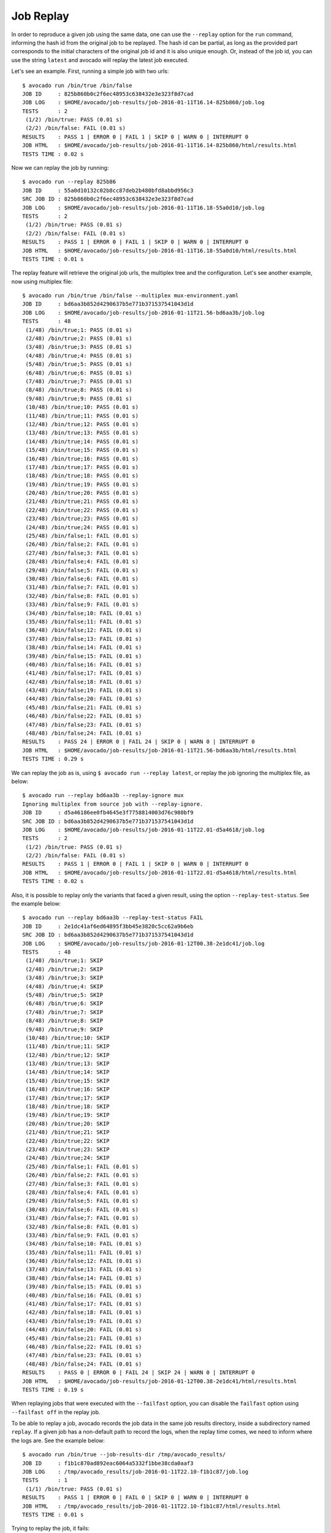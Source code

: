 .. _job_replay_:

==========
Job Replay
==========

In order to reproduce a given job using the same data, one can use the
``--replay`` option for the ``run`` command, informing the hash id from
the original job to be replayed. The hash id can be partial, as long as
the provided part corresponds to the initial characters of the original
job id and it is also unique enough. Or, instead of the job id, you can
use the string ``latest`` and avocado will replay the latest job executed.

Let's see an example. First, running a simple job with two urls::

     $ avocado run /bin/true /bin/false
     JOB ID     : 825b860b0c2f6ec48953c638432e3e323f8d7cad
     JOB LOG    : $HOME/avocado/job-results/job-2016-01-11T16.14-825b860/job.log
     TESTS      : 2
      (1/2) /bin/true: PASS (0.01 s)
      (2/2) /bin/false: FAIL (0.01 s)
     RESULTS    : PASS 1 | ERROR 0 | FAIL 1 | SKIP 0 | WARN 0 | INTERRUPT 0
     JOB HTML   : $HOME/avocado/job-results/job-2016-01-11T16.14-825b860/html/results.html
     TESTS TIME : 0.02 s

Now we can replay the job by running::

     $ avocado run --replay 825b86
     JOB ID     : 55a0d10132c02b8cc87deb2b480bfd8abbd956c3
     SRC JOB ID : 825b860b0c2f6ec48953c638432e3e323f8d7cad
     JOB LOG    : $HOME/avocado/job-results/job-2016-01-11T16.18-55a0d10/job.log
     TESTS      : 2
      (1/2) /bin/true: PASS (0.01 s)
      (2/2) /bin/false: FAIL (0.01 s)
     RESULTS    : PASS 1 | ERROR 0 | FAIL 1 | SKIP 0 | WARN 0 | INTERRUPT 0
     JOB HTML   : $HOME/avocado/job-results/job-2016-01-11T16.18-55a0d10/html/results.html
     TESTS TIME : 0.01 s

The replay feature will retrieve the original job urls, the multiplex
tree and the configuration. Let's see another example, now using
multiplex file::

     $ avocado run /bin/true /bin/false --multiplex mux-environment.yaml
     JOB ID     : bd6aa3b852d4290637b5e771b371537541043d1d
     JOB LOG    : $HOME/avocado/job-results/job-2016-01-11T21.56-bd6aa3b/job.log
     TESTS      : 48
      (1/48) /bin/true;1: PASS (0.01 s)
      (2/48) /bin/true;2: PASS (0.01 s)
      (3/48) /bin/true;3: PASS (0.01 s)
      (4/48) /bin/true;4: PASS (0.01 s)
      (5/48) /bin/true;5: PASS (0.01 s)
      (6/48) /bin/true;6: PASS (0.01 s)
      (7/48) /bin/true;7: PASS (0.01 s)
      (8/48) /bin/true;8: PASS (0.01 s)
      (9/48) /bin/true;9: PASS (0.01 s)
      (10/48) /bin/true;10: PASS (0.01 s)
      (11/48) /bin/true;11: PASS (0.01 s)
      (12/48) /bin/true;12: PASS (0.01 s)
      (13/48) /bin/true;13: PASS (0.01 s)
      (14/48) /bin/true;14: PASS (0.01 s)
      (15/48) /bin/true;15: PASS (0.01 s)
      (16/48) /bin/true;16: PASS (0.01 s)
      (17/48) /bin/true;17: PASS (0.01 s)
      (18/48) /bin/true;18: PASS (0.01 s)
      (19/48) /bin/true;19: PASS (0.01 s)
      (20/48) /bin/true;20: PASS (0.01 s)
      (21/48) /bin/true;21: PASS (0.01 s)
      (22/48) /bin/true;22: PASS (0.01 s)
      (23/48) /bin/true;23: PASS (0.01 s)
      (24/48) /bin/true;24: PASS (0.01 s)
      (25/48) /bin/false;1: FAIL (0.01 s)
      (26/48) /bin/false;2: FAIL (0.01 s)
      (27/48) /bin/false;3: FAIL (0.01 s)
      (28/48) /bin/false;4: FAIL (0.01 s)
      (29/48) /bin/false;5: FAIL (0.01 s)
      (30/48) /bin/false;6: FAIL (0.01 s)
      (31/48) /bin/false;7: FAIL (0.01 s)
      (32/48) /bin/false;8: FAIL (0.01 s)
      (33/48) /bin/false;9: FAIL (0.01 s)
      (34/48) /bin/false;10: FAIL (0.01 s)
      (35/48) /bin/false;11: FAIL (0.01 s)
      (36/48) /bin/false;12: FAIL (0.01 s)
      (37/48) /bin/false;13: FAIL (0.01 s)
      (38/48) /bin/false;14: FAIL (0.01 s)
      (39/48) /bin/false;15: FAIL (0.01 s)
      (40/48) /bin/false;16: FAIL (0.01 s)
      (41/48) /bin/false;17: FAIL (0.01 s)
      (42/48) /bin/false;18: FAIL (0.01 s)
      (43/48) /bin/false;19: FAIL (0.01 s)
      (44/48) /bin/false;20: FAIL (0.01 s)
      (45/48) /bin/false;21: FAIL (0.01 s)
      (46/48) /bin/false;22: FAIL (0.01 s)
      (47/48) /bin/false;23: FAIL (0.01 s)
      (48/48) /bin/false;24: FAIL (0.01 s)
     RESULTS    : PASS 24 | ERROR 0 | FAIL 24 | SKIP 0 | WARN 0 | INTERRUPT 0
     JOB HTML   : $HOME/avocado/job-results/job-2016-01-11T21.56-bd6aa3b/html/results.html
     TESTS TIME : 0.29 s

We can replay the job as is, using ``$ avocado run --replay latest``,
or replay the job ignoring the multiplex file, as below::

     $ avocado run --replay bd6aa3b --replay-ignore mux
     Ignoring multiplex from source job with --replay-ignore.
     JOB ID     : d5a46186ee0fb4645e3f7758814003d76c980bf9
     SRC JOB ID : bd6aa3b852d4290637b5e771b371537541043d1d
     JOB LOG    : $HOME/avocado/job-results/job-2016-01-11T22.01-d5a4618/job.log
     TESTS      : 2
      (1/2) /bin/true: PASS (0.01 s)
      (2/2) /bin/false: FAIL (0.01 s)
     RESULTS    : PASS 1 | ERROR 0 | FAIL 1 | SKIP 0 | WARN 0 | INTERRUPT 0
     JOB HTML   : $HOME/avocado/job-results/job-2016-01-11T22.01-d5a4618/html/results.html
     TESTS TIME : 0.02 s

Also, it is possible to replay only the variants that faced a given
result, using the option ``--replay-test-status``. See the example below::

    $ avocado run --replay bd6aa3b --replay-test-status FAIL
    JOB ID     : 2e1dc41af6ed64895f3bb45e3820c5cc62a9b6eb
    SRC JOB ID : bd6aa3b852d4290637b5e771b371537541043d1d
    JOB LOG    : $HOME/avocado/job-results/job-2016-01-12T00.38-2e1dc41/job.log
    TESTS      : 48
     (1/48) /bin/true;1: SKIP
     (2/48) /bin/true;2: SKIP
     (3/48) /bin/true;3: SKIP
     (4/48) /bin/true;4: SKIP
     (5/48) /bin/true;5: SKIP
     (6/48) /bin/true;6: SKIP
     (7/48) /bin/true;7: SKIP
     (8/48) /bin/true;8: SKIP
     (9/48) /bin/true;9: SKIP
     (10/48) /bin/true;10: SKIP
     (11/48) /bin/true;11: SKIP
     (12/48) /bin/true;12: SKIP
     (13/48) /bin/true;13: SKIP
     (14/48) /bin/true;14: SKIP
     (15/48) /bin/true;15: SKIP
     (16/48) /bin/true;16: SKIP
     (17/48) /bin/true;17: SKIP
     (18/48) /bin/true;18: SKIP
     (19/48) /bin/true;19: SKIP
     (20/48) /bin/true;20: SKIP
     (21/48) /bin/true;21: SKIP
     (22/48) /bin/true;22: SKIP
     (23/48) /bin/true;23: SKIP
     (24/48) /bin/true;24: SKIP
     (25/48) /bin/false;1: FAIL (0.01 s)
     (26/48) /bin/false;2: FAIL (0.01 s)
     (27/48) /bin/false;3: FAIL (0.01 s)
     (28/48) /bin/false;4: FAIL (0.01 s)
     (29/48) /bin/false;5: FAIL (0.01 s)
     (30/48) /bin/false;6: FAIL (0.01 s)
     (31/48) /bin/false;7: FAIL (0.01 s)
     (32/48) /bin/false;8: FAIL (0.01 s)
     (33/48) /bin/false;9: FAIL (0.01 s)
     (34/48) /bin/false;10: FAIL (0.01 s)
     (35/48) /bin/false;11: FAIL (0.01 s)
     (36/48) /bin/false;12: FAIL (0.01 s)
     (37/48) /bin/false;13: FAIL (0.01 s)
     (38/48) /bin/false;14: FAIL (0.01 s)
     (39/48) /bin/false;15: FAIL (0.01 s)
     (40/48) /bin/false;16: FAIL (0.01 s)
     (41/48) /bin/false;17: FAIL (0.01 s)
     (42/48) /bin/false;18: FAIL (0.01 s)
     (43/48) /bin/false;19: FAIL (0.01 s)
     (44/48) /bin/false;20: FAIL (0.01 s)
     (45/48) /bin/false;21: FAIL (0.01 s)
     (46/48) /bin/false;22: FAIL (0.01 s)
     (47/48) /bin/false;23: FAIL (0.01 s)
     (48/48) /bin/false;24: FAIL (0.01 s)
    RESULTS    : PASS 0 | ERROR 0 | FAIL 24 | SKIP 24 | WARN 0 | INTERRUPT 0
    JOB HTML   : $HOME/avocado/job-results/job-2016-01-12T00.38-2e1dc41/html/results.html
    TESTS TIME : 0.19 s

When replaying jobs that were executed with the ``--failfast`` option, you can
disable the ``failfast`` option using ``--failfast off`` in the replay job.

To be able to replay a job, avocado records the job data in the same
job results directory, inside a subdirectory named ``replay``. If a
given job has a non-default path to record the logs, when the replay
time comes, we need to inform where the logs are. See the example
below::

     $ avocado run /bin/true --job-results-dir /tmp/avocado_results/
     JOB ID     : f1b1c870ad892eac6064a5332f1bbe38cda0aaf3
     JOB LOG    : /tmp/avocado_results/job-2016-01-11T22.10-f1b1c87/job.log
     TESTS      : 1
      (1/1) /bin/true: PASS (0.01 s)
     RESULTS    : PASS 1 | ERROR 0 | FAIL 0 | SKIP 0 | WARN 0 | INTERRUPT 0
     JOB HTML   : /tmp/avocado_results/job-2016-01-11T22.10-f1b1c87/html/results.html
     TESTS TIME : 0.01 s

Trying to replay the job, it fails::

     $ avocado run --replay f1b1
     can't find job results directory in '$HOME/avocado/job-results'

In this case, we have to inform where the job results directory is located::

     $ avocado run --replay f1b1 --replay-data-dir /tmp/avocado_results
     JOB ID     : 19c76abb29f29fe410a9a3f4f4b66387570edffa
     SRC JOB ID : f1b1c870ad892eac6064a5332f1bbe38cda0aaf3
     JOB LOG    : $HOME/avocado/job-results/job-2016-01-11T22.15-19c76ab/job.log
     TESTS      : 1
      (1/1) /bin/true: PASS (0.01 s)
     RESULTS    : PASS 1 | ERROR 0 | FAIL 0 | SKIP 0 | WARN 0 | INTERRUPT 0
     JOB HTML   : $HOME/avocado/job-results/job-2016-01-11T22.15-19c76ab/html/results.html
     TESTS TIME : 0.01 s
